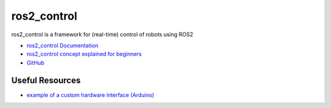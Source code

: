 ============
ros2_control
============
ros2_control is a framework for (real-time) control of robots using ROS2

* `ros2_control Documentation <https://control.ros.org/rolling/index.html>`_
* `ros2_control concept explained for beginners <https://masum919.github.io/ros2_control_explained/>`_
* `GitHub <https://github.com/ros-controls/ros2_control>`_

Useful Resources
================

* `example of a custom hardware interface (Arduino) <https://github.com/masum919/ros2_control_custom_hardware_interface>`_